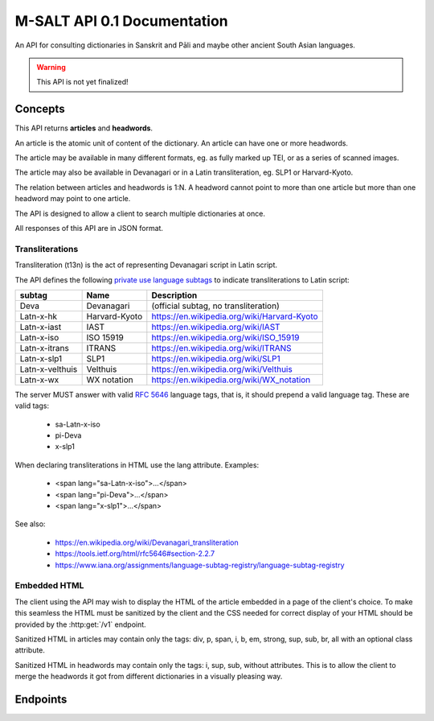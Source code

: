 ==============================
 M-SALT API 0.1 Documentation
==============================

An API for consulting dictionaries in Sanskrit and Pāli and maybe other ancient
South Asian languages.

.. warning:: This API is not yet finalized!


Concepts
========

This API returns **articles** and **headwords**.

An article is the atomic unit of content of the dictionary.  An article can have
one or more headwords.

.. uml::
   :align: center

   skinparam rectangle {
      roundCorner<<Concept>> 25
   }

   usecase headword1 as h1
   usecase headword2 as h2
   usecase headword3 as h3
   usecase "..."     as h4
   usecase "\narticle\n"   as a

   h1 --> a
   h2 --> a
   h3 --> a
   h4 --> a


The article may be available in many different formats, eg. as fully marked up
TEI, or as a series of scanned images.

The article may also be available in Devanagari or in a Latin transliteration,
eg. SLP1 or Harvard-Kyoto.

The relation between articles and headwords is 1:N.  A headword cannot point to
more than one article but more than one headword may point to one article.

The API is designed to allow a client to search multiple dictionaries at once.

All responses of this API are in JSON format.


.. _t13n:

Transliterations
----------------

Transliteration (t13n) is the act of representing Devanagari script in Latin
script.

The API defines the following `private use language subtags
<https://tools.ietf.org/html/rfc5646#section-2.2.7>`_ to indicate
transliterations to Latin script:

=============== ============== ===========================================
subtag          Name           Description
=============== ============== ===========================================
Deva            Devanagari     (official subtag, no transliteration)
Latn-x-hk       Harvard-Kyoto  https://en.wikipedia.org/wiki/Harvard-Kyoto
Latn-x-iast     IAST           https://en.wikipedia.org/wiki/IAST
Latn-x-iso      ISO 15919      https://en.wikipedia.org/wiki/ISO_15919
Latn-x-itrans   ITRANS         https://en.wikipedia.org/wiki/ITRANS
Latn-x-slp1     SLP1           https://en.wikipedia.org/wiki/SLP1
Latn-x-velthuis Velthuis       https://en.wikipedia.org/wiki/Velthuis
Latn-x-wx       WX notation    https://en.wikipedia.org/wiki/WX_notation
=============== ============== ===========================================

The server MUST answer with valid :RFC:`5646` language tags, that is, it should
prepend a valid language tag.  These are valid tags:

 - sa-Latn-x-iso
 - pi-Deva
 - x-slp1

When declaring transliterations in HTML use the lang attribute. Examples:

 - <span lang="sa-Latn-x-iso">...</span>
 - <span lang="pi-Deva">...</span>
 - <span lang="x-slp1">...</span>

See also:

 - https://en.wikipedia.org/wiki/Devanagari_transliteration
 - https://tools.ietf.org/html/rfc5646#section-2.2.7
 - https://www.iana.org/assignments/language-subtag-registry/language-subtag-registry

.. TODO: or should we use an alternative method using the *t* extension?
   Downside: the transliterations we use are not registered with IANA.

    - sa-Latn-t-sa-deva-m0-slp1

    - :RFC:`6497`
    - http://cldr.unicode.org/index/cldr-spec/transliteration-guidelines#Indic


.. _embed:

Embedded HTML
-------------

The client using the API may wish to display the HTML of the article embedded in
a page of the client's choice.  To make this seamless the HTML must be sanitized
by the client and the CSS needed for correct display of your HTML should be
provided by the :http:get:`/v1` endpoint.

Sanitized HTML in articles may contain only the tags: div, p, span, i, b, em,
strong, sup, sub, br, all with an optional class attribute.

Sanitized HTML in headwords may contain only the tags: i, sup, sub, without
attributes.  This is to allow the client to merge the headwords it got from
different dictionaries in a visually pleasing way.


Endpoints
=========

.. http:get:: /v1

   Get information about the dictionary.  Used during :ref:`client initialization<seq-init>`.

   **Example request**:

   .. sourcecode:: http

      GET /v1 HTTP/1.1
      Host: api.cpd.uni-koeln.de

   **Example response**:

   .. sourcecode:: http

      HTTP/1.1 200 OK
      Content-Type: application/json

      {
        "css": "span.smalltext { font-size: smaller }",
        "main_page_url": "http://cpd.uni-koeln.de/",
        "name": "A Critical P\u0101li Dictionary",
        "short_name": "CPD",
        "supported_langs_query": [
          "pi-Latn-x-iso"
        ]
      }

   :resheader Content-Type: application/json
   :statuscode 200: no error
   :resjsonobj string short_name: A siglum or short name of the dictionary.
                                  Max. 10 Unicode characters.
   :resjsonobj string name: A longer name of the dictionary.
                            Max. 80 Unicode characters.
   :resjsonobj url main_page_url: The URL of the main page of the dictionary.
   :resjsonobj string css: Optional.  Any CSS needed to display the HTML version
                           of your articles. Use either `css` or `css_url` or
                           none.  See :ref:`embedded HTML <embed>`.
   :resjsonobj url css_url: Optional.  An URL to your CSS sheet.  Use either
                            `css` or `css_url` or none.  See :ref:`embedded HTML
                            <embed>`.
   :resjsonobj array supported_langs_query: The :ref:`transliterations <t13n>`
                                 supported by the server for queries, in order
                                 of preference.

   When sending the query to the server, the client MAY transliterate the user's
   chosen transliteration to one accepted by the server.  The client MUST
   display an error message if unable to do so.  The client SHOULD use the
   user's chosen transliteration scheme if the server accepts it.


.. http:get:: /v1/headwords

   Get a list of headwords.  Used during :ref:`search<seq-search>`.

   **Example request**:

   .. sourcecode:: http

      GET /v1/headwords?q=ahimsa*&lang=x-slp1&limit=3 HTTP/1.1
      Host: api.cpd.uni-koeln.de

   **Example response**:

   .. sourcecode:: http

      HTTP/1.1 200 OK
      Content-Type: application/json

      {
        "data": [
          {
            "articles_url": "v1/articles/11411",
            "headwords_url": "v1/headwords/43681",
            "lang": "pi-Latn-x-iso",
            "normalized_text": "a-hi\u1e41sa",
            "text": "[a-hi\u1e41sa"
          },
          {
            "articles_url": "v1/articles/11412",
            "headwords_url": "v1/headwords/43685",
            "lang": "pi-Latn-x-iso",
            "normalized_text": "a-hi\u1e41sa",
            "text": "a-hi\u1e41sa"
          },
          {
            "articles_url": "v1/articles/11413",
            "headwords_url": "v1/headwords/43687",
            "lang": "pi-Latn-x-iso",
            "normalized_text": "a-hi\u1e41saka",
            "text": "a-hi\u1e41saka"
          }
        ],
        "limit": 3
      }

   :query q: The query. Restrict the result to headwords matching this query.
   :query fulltext: Full-text query. Restrict the result to headwords of articles
                    matching this text.
   :query lang: :ref:`transliteration <t13n>` scheme of the `q` and `fulltext`
                parameters. Default "x-iso".
   :query limit: limit number. Default 100.
   :query offset: offset number. Default 0.
   :resheader Content-Type: application/json
   :statuscode 200: no error
   :statuscode 400: Bad Request.  If the server does not support fulltext
                    searches.
   :resjsonobj string limit: The limit applied by the server to the number of
                             headwords returned.  This MUST NOT be higher but
                             MAY be lower than the limit requested in the query.
                             The limit actually used by the server MUST be
                             indicated in the response.
   :resjsonobj url articles_url: the article endpoint URL of the article relative to the API root.
   :resjsonobj url headwords_url: the headword endpoint URL relative to the API root.
   :resjsonobj string normalized_text: the headword as it would be sent in the
                                       `q` parameter.
   :resjsonobj string lang: The :ref:`transliteration <t13n>` applied to the
                            headword. Default "x-iso".
   :resjsonobj string text: the headword. :ref:`Some HTML <embed>` allowed.

   If both `q` and `fulltext` are specified the filters are both applied.  If
   neither `q` nor `fulltext` are specified, this call retrieves a list of all
   headwords.

   `q` is allowed to contain globs, eg. the character "*" stands for any
   sequence of characters and the character "?" stands for any single character.

   The `lang` parameter on the request is the :ref:`transliteration <t13n>` used
   in the `q` and `fulltext` parameters.  The transliteration used in the
   response may be different and is indicated in the response's `lang`
   parameter.

   A server not supporting fulltext searches MUST return a http status 400 bad
   request.

   See also: the :http:get:`/v1` endpoint.


.. http:get:: /v1/headwords/(id)

   Get one headword.

   **Example request**:

   .. sourcecode:: http

      GET /v1/headwords/43704 HTTP/1.1
      Host: api.cpd.uni-koeln.de

   **Example response**:

   .. sourcecode:: http

      HTTP/1.1 200 OK
      Content-Type: application/json

      {
        "data": [
          {
            "articles_url": "v1/articles/11421",
            "headwords_url": "v1/headwords/43704",
            "lang": "pi-Latn-x-iso",
            "normalized_text": "a-hi\u1e41s\u0101",
            "text": "a-hi\u1e41s\u0101"
          }
        ],
        "limit": 100
      }

   :param id: The headword id. See: :http:get:`/v1/articles/(id)`.
   :resheader Content-Type: application/json
   :statuscode 200: no error
   :statuscode 404: headword not found

   For the response object parameters see: :http:get:`/v1/headwords`.


.. http:get:: /v1/headwords/(id)/context

   Get some headwords that alphabetically surround the article's headword.

   **Example request**:

   .. sourcecode:: http

      GET /v1/headwords/43704/context?limit=1 HTTP/1.1
      Host: api.cpd.uni-koeln.de

   **Example response**:

   .. sourcecode:: http

      HTTP/1.1 200 OK
      Content-Type: application/json

      {
        "data": [
          {
            "articles_url": "v1/articles/11420",
            "headwords_url": "v1/headwords/43700",
            "lang": "pi-Latn-x-iso",
            "normalized_text": "a-hi\u1e41sayat",
            "text": "a-hi\u1e41sayat"
          },
          {
            "articles_url": "v1/articles/11421",
            "headwords_url": "v1/headwords/43704",
            "lang": "pi-Latn-x-iso",
            "normalized_text": "a-hi\u1e41s\u0101",
            "text": "a-hi\u1e41s\u0101"
          },
          {
            "articles_url": "v1/articles/11437",
            "headwords_url": "v1/headwords/43733",
            "lang": "pi-Latn-x-iso",
            "normalized_text": "a-hita",
            "text": "a-hita"
          }
        ],
        "limit": 1
      }

   :param id: The article id. See: :http:get:`/v1/articles/(id)`.
   :query limit: limit number of returned headwords. The call returns limit
                 headwords before the headword, the headword, and limit
                 headwords after the headword, totaling (limit * 2 + 1)
                 headwords.  Default 100.
   :resheader Content-Type: application/json
   :statuscode 200: no error
   :statuscode 404: article not found

   For the response object parameters see: :http:get:`/v1/headwords`


.. http:get:: /v1/articles

   Get a list of articles.

   **Example request**:

   .. sourcecode:: http

      GET /v1/articles?offset=3&limit=3 HTTP/1.1
      Host: api.cpd.uni-koeln.de

   **Example response**:

   .. sourcecode:: http

      HTTP/1.1 200 OK
      Content-Type: application/json

      {
        "data": [
          {
            "articles_url": "v1/articles/4"
          },
          {
            "articles_url": "v1/articles/5"
          },
          {
            "articles_url": "v1/articles/6"
          }
        ],
        "limit": 3
      }

   :query limit: limit number. Default 100.
   :query offset: offset number. Default 0.
   :resheader Content-Type: application/json
   :statuscode 200: no error
   :statuscode 404: article not found
   :resjsonobj url articles_url: The endpoint URL of the article.



.. http:get:: /v1/articles/(id)

   Get the article.

   **Example request**:

   .. sourcecode:: http

      GET /v1/articles/42 HTTP/1.1
      Host: api.cpd.uni-koeln.de

   **Example response**:

   .. sourcecode:: http

      HTTP/1.1 200 OK
      Content-Type: application/json

      {
        "data": [
          {
            "articles_url": "v1/articles/42"
          }
        ],
        "limit": 100
      }

   :param id: The article id. Can be any string that is convenient to the server
              and does not contain URL special characters.
   :resheader Content-Type: application/json
   :statuscode 200: no error
   :statuscode 404: article not found
   :resjsonobj url articles_url: The endpoint URL of the article.

   Right now a quite pointless endpoint.  Included as placeholder for a later
   POST method, and for symmetry with :http:get:`/v1/headwords/(id)`.


.. http:get:: /v1/articles/(id)/formats

   Get a list of an article's available formats.  Used during :ref:`article retrieval<seq-article>`.

   **Example request**:

   .. sourcecode:: http

      GET /v1/articles/42/formats HTTP/1.1
      Host: api.cpd.uni-koeln.de

   **Example response**:

   .. sourcecode:: http

      HTTP/1.1 200 OK
      Content-Type: application/json

      [
        {
          "embeddable": true,
          "lang": "pi-Latn-x-iso",
          "mimetype": "text/x-html-literal",
          "text": "<div>...</div>"
        },
        {
          "canonical": true,
          "embeddable": true,
          "lang": "pi-Latn-x-iso",
          "mimetype": "text/html",
          "root" : "article",
          "urls": [
            "http://cpd.uni-koeln.de/search?article_id=42"
          ]
        }
        {
          "embeddable": true,
          "lang" : "pi-Deva",
          "mimetype" : "text/html",
          "root" : "article",
          "urls" : ["https://..."]
        },
        {
          "mimetype" : "application/xml+tei",
          "urls" : ["https://..."]
        },
        {
          "embeddable": true,
          "lang" : "pi-Deva",
          "mimetype" : "image/jpeg",
          "urls" : ["https://img1", "https://img2", "..."]
        }
      ]

   :param id: The article id. Can be any string that is convenient to the server
              and does not contain URL special characters.
   :resheader Content-Type: application/json
   :statuscode 200: no error
   :statuscode 404: article not found
   :resjsonobj string mimetype: The mimetype of the resource pointed to by `url`
                                or contained in `text`.
   :resjsonobj boolean embeddable: Optional.  True if the resource is
                                   embeddable.
   :resjsonobj boolean canonical: Optional.  True if this URL is the citeable
                                  canonical URL for the article.
   :resjsonobj string lang: The :ref:`transliteration <t13n>` applied to that
                            article. Default "x-iso".
   :resjsonobj url urls: Optional. An array of URLs to a series of resources
                         containing the article.
   :resjsonobj string text: Optional. Alternatively the article can be included
                            literally. :ref:`Some HTML <embed>` allowed.
   :resjsonobj string root: Optional. A CSS selector pointing to the element in
                            the DOM that contains the article proper. Default is
                            the root element of the returned resource.

   The article can be served in the fashion most convenient for the server.

   If the article is available as HTML, then the URL to the HTML version SHOULD
   always be included.  If the article is available as image (or as a series of
   images) the URLs to all images SHOULD be provided in the correct order of
   reading.

   The client will pick the most appropriate resource from the list depending on
   user preferences.  The client will allow the user to cycle through a set of
   images.

   The `mimetype` parameter indicates the mimetype of the resource.  It MUST be
   the same as the content-type of the server's response.

   The type :mimetype:`text/x-html-literal` is a custom mimetype used to
   indicate that the article HTML has been included literally in the `text`
   parameter instead of being referenced by URL.  Including the article's text
   may save the client one trip to the server.

   The `embeddable` parameter SHOULD be true if the resource (or the element
   pointed to by `root`) is embeddable, eg.:

     - the resource contains only the article proper,
     - it is self-contained HTML

   but it MUST NOT be true if the resource is not embeddable.

   The `canonical` parameter MUST be true iff the `url` represents the
   canonical, citeable URL for the article.

   The `lang` parameter indicates which :ref:`transliteration <t13n>` was used
   for Devanagari script in the article.

   The `urls` parameter is always an array even with only one URL returned.

   The `root` parameter is a CSS selector to the root element in the HTML
   containing the article proper.  Set this if the HTML you serve contains
   extraneous information like headers, footers, navigation bars, etc. Default
   "article".


.. http:get:: /v1/articles/(id)/headwords

   Get a list of an article's headwords.

   **Example request**:

   .. sourcecode:: http

      GET /v1/articles/11412/headwords HTTP/1.1
      Host: api.cpd.uni-koeln.de

   **Example response**:

   .. sourcecode:: http

      HTTP/1.1 200 OK
      Content-Type: application/json

      {
        "data": [
          {
            "articles_url": "v1/articles/11412",
            "headwords_url": "v1/headwords/43685",
            "lang": "pi-Latn-x-iso",
            "normalized_text": "a-hi\u1e41sa",
            "text": "a-hi\u1e41sa"
          },
          {
            "articles_url": "v1/articles/11412",
            "headwords_url": "v1/headwords/43683",
            "lang": "pi-Latn-x-iso",
            "normalized_text": "a-hi\u1e41sat",
            "text": "a-hi\u1e41sat"
          }
        ],
        "limit": 100
      }

   :param id: The article id. See: :http:get:`/v1/articles/(id)`.
   :query limit: limit number. Default 100.
   :query offset: offset number. Default 0.
   :resheader Content-Type: application/json
   :statuscode 200: no error
   :statuscode 404: article not found

   For the response object parameters see: :http:get:`/v1/headwords`
